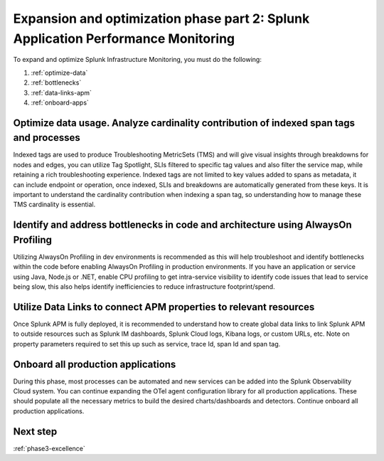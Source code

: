 .. _phase3-apm:



Expansion and optimization phase part 2: Splunk Application Performance Monitoring
*************************************************************************************

To expand and optimize Splunk Infrastructure Monitoring, you must do the following:

1. :ref:`optimize-data`

2. :ref:`bottlenecks`

3. :ref:`data-links-apm`

4. :ref:`onboard-apps`


.. _optimize-data:

Optimize data usage. Analyze cardinality contribution of indexed span tags and processes
================================================================================================================
Indexed tags are used to produce Troubleshooting MetricSets (TMS) and will give visual insights through breakdowns for nodes and edges, you can utilize Tag Spotlight, SLIs filtered to specific tag values and also filter the service map, while retaining a rich troubleshooting experience. Indexed tags are not limited to key values added to spans as metadata, it can include endpoint or operation, once indexed, SLIs and breakdowns are automatically generated from these keys. 
It is important to understand the cardinality contribution when indexing a span tag, so understanding how to manage  these TMS cardinality is essential.

.. _bottlenecks:

Identify and address bottlenecks in code and architecture using AlwaysOn Profiling
================================================================================================================
Utilizing AlwaysOn Profiling in dev environments is recommended as this will help troubleshoot and identify bottlenecks within the code before enabling AlwaysOn Profiling in production environments. If you have an application or service using Java, Node.js or .NET, enable CPU profiling to get intra-service visibility to identify code issues that lead to service being slow, this also helps identify inefficiencies to reduce infrastructure footprint/spend.

.. _data-links-apm:

Utilize Data Links to connect APM properties to relevant resources
================================================================================================================
Once Splunk APM is fully deployed, it is recommended to understand how to create global data links to link Splunk APM to outside resources such as Splunk IM dashboards, Splunk Cloud logs, Kibana logs, or custom URLs, etc. Note on property parameters required to set this up such as service, trace Id, span Id and span tag. 

.. _onboard-apps:

Onboard all production applications
================================================================================================================
During this phase, most processes can be automated and new services can be added into the Splunk Observability Cloud system. You can continue expanding the OTel agent configuration library for all production applications. These should populate all the necessary metrics to build the desired charts/dashboards and detectors. Continue onboard all production applications.

Next step
===============

:ref:`phase3-excellence`